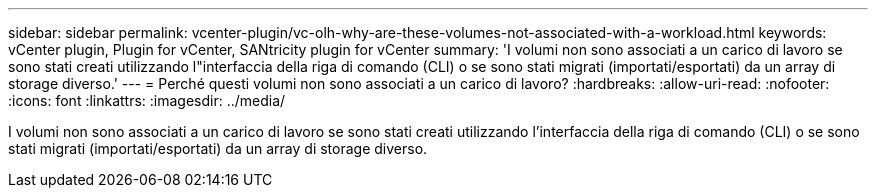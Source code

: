 ---
sidebar: sidebar 
permalink: vcenter-plugin/vc-olh-why-are-these-volumes-not-associated-with-a-workload.html 
keywords: vCenter plugin, Plugin for vCenter, SANtricity plugin for vCenter 
summary: 'I volumi non sono associati a un carico di lavoro se sono stati creati utilizzando l"interfaccia della riga di comando (CLI) o se sono stati migrati (importati/esportati) da un array di storage diverso.' 
---
= Perché questi volumi non sono associati a un carico di lavoro?
:hardbreaks:
:allow-uri-read: 
:nofooter: 
:icons: font
:linkattrs: 
:imagesdir: ../media/


[role="lead"]
I volumi non sono associati a un carico di lavoro se sono stati creati utilizzando l'interfaccia della riga di comando (CLI) o se sono stati migrati (importati/esportati) da un array di storage diverso.
